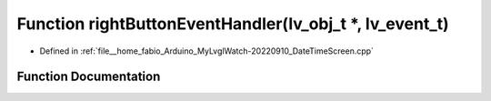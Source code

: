 .. _exhale_function_DateTimeScreen_8cpp_1a1fd1ae9efa975e23272d415044d18416:

Function rightButtonEventHandler(lv_obj_t \*, lv_event_t)
=========================================================

- Defined in :ref:`file__home_fabio_Arduino_MyLvglWatch-20220910_DateTimeScreen.cpp`


Function Documentation
----------------------


.. doxygenfunction:: rightButtonEventHandler(lv_obj_t *, lv_event_t)
   :project: MyLVGLWatch